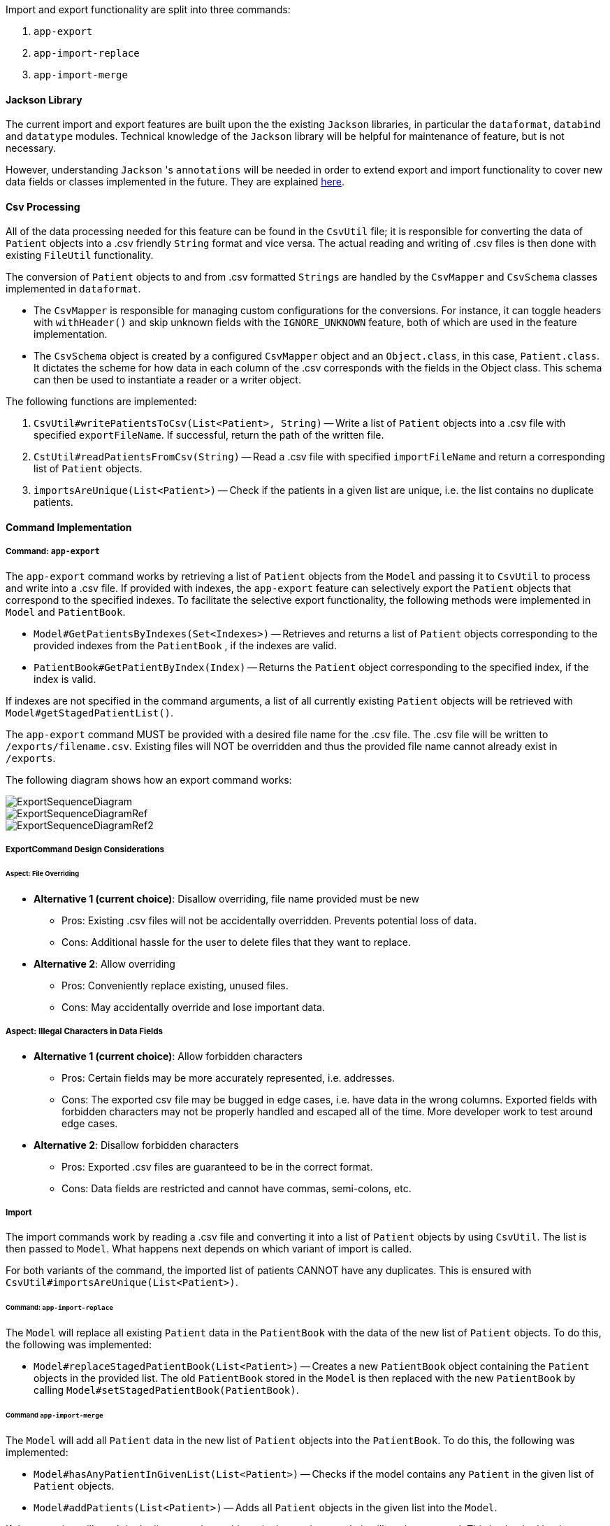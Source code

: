 Import and export functionality are split into three commands:

1. `app-export`
2. `app-import-replace`
3. `app-import-merge`

==== Jackson Library

The current import and export features are built upon the the existing `Jackson` libraries,
in particular the `dataformat`, `databind` and `datatype` modules. Technical knowledge of the
`Jackson` library will be helpful for maintenance of feature, but is not necessary.

However, understanding `Jackson` 's `annotations` will be needed in order to extend export and import
functionality to cover new data fields or classes implemented in the future. They are explained
link:http://fasterxml.github.io/jackson-annotations/javadoc/2.7/[here].

==== Csv Processing

All of the data processing needed for this feature can be found in the `CsvUtil` file;
it is responsible for converting the data of `Patient` objects into a .csv friendly `String` format
and vice versa. The actual reading and writing of .csv files is then done with existing
`FileUtil` functionality.

The conversion of `Patient` objects to and from .csv formatted `Strings` are handled by
the `CsvMapper` and `CsvSchema` classes implemented in `dataformat`.

* The `CsvMapper` is responsible for managing custom configurations for the conversions.
For instance, it can toggle headers with `withHeader()` and skip unknown fields with the
`IGNORE_UNKNOWN` feature, both of which are used in the feature implementation.
* The `CsvSchema` object is created by a configured `CsvMapper` object and an `Object.class`,
in this case, `Patient.class`. It dictates the scheme for how data in each column of the .csv
corresponds with the fields in the Object class. This schema can then be used to instantiate
a reader or a writer object.

The following functions are implemented:

1. `CsvUtil#writePatientsToCsv(List<Patient>, String)` -- Write
a list of `Patient` objects into a .csv file with specified `exportFileName`.
If successful, return the path of the written file.
2. `CstUtil#readPatientsFromCsv(String)` -- Read a .csv file with specified
`importFileName` and return a corresponding list of `Patient` objects.
3. `importsAreUnique(List<Patient>)` -- Check if the patients in a given list are unique, i.e. the list
contains no duplicate patients.

==== Command Implementation

===== Command: `app-export`

The `app-export` command works by retrieving a list of `Patient` objects from the `Model` and
passing it to `CsvUtil` to process and write into a .csv file. If provided with indexes, the
`app-export` feature can selectively export the `Patient` objects that correspond to the
specified indexes.
To facilitate the selective export functionality, the following methods were implemented in
`Model` and `PatientBook`.

* `Model#GetPatientsByIndexes(Set<Indexes>)` -- Retrieves and returns a list of `Patient` objects
corresponding to the provided indexes from the `PatientBook` , if the indexes are valid.
* `PatientBook#GetPatientByIndex(Index)` -- Returns the `Patient` object corresponding
to the specified index, if the index is valid.

If indexes are not specified in the command arguments, a list of all currently existing `Patient`
objects will be retrieved with `Model#getStagedPatientList()`.

The `app-export` command MUST be provided with a desired file name for the .csv file. The .csv
file will be written to `/exports/filename.csv`. Existing files will NOT be overridden and
thus the provided file name cannot already exist in `/exports`.

The following diagram shows how an export command works:

image::ExportSequenceDiagram.png[]
image::ExportSequenceDiagramRef.png[]
image::ExportSequenceDiagramRef2.png[]

===== ExportCommand Design Considerations

====== Aspect: File Overriding

* **Alternative 1 (current choice)**: Disallow overriding, file name provided must be new
** Pros: Existing .csv files will not be accidentally overridden. Prevents potential loss of data.
** Cons: Additional hassle for the user to delete files that they want to replace.

* **Alternative 2**: Allow overriding
** Pros: Conveniently replace existing, unused files.
** Cons: May accidentally override and lose important data.

===== Aspect: Illegal Characters in Data Fields

* **Alternative 1 (current choice)**: Allow forbidden characters
** Pros: Certain fields may be more accurately represented, i.e. addresses.
** Cons: The exported csv file may be bugged in edge cases, i.e. have data in the wrong columns.
Exported fields with forbidden characters may not be properly handled and escaped all of the time.
More developer work to test around edge cases.

* **Alternative 2**: Disallow forbidden characters
** Pros: Exported .csv files are guaranteed to be in the correct format.
** Cons: Data fields are restricted and cannot have commas, semi-colons, etc.

===== Import

The import commands work by reading a .csv file and converting it into a list of `Patient`
objects by using `CsvUtil`. The list is then passed to `Model`. What happens next depends
on which variant of import is called.

For both variants of the command, the imported list of patients CANNOT have any duplicates.
This is ensured with `CsvUtil#importsAreUnique(List<Patient>)`.

====== Command: `app-import-replace`

The `Model` will replace all existing `Patient` data in the `PatientBook` with the data
of the new list of `Patient` objects. To do this, the following was implemented:

* `Model#replaceStagedPatientBook(List<Patient>)` -- Creates a new `PatientBook` object
containing the `Patient` objects in the provided list. The old `PatientBook` stored in the
`Model` is then replaced with the new `PatientBook` by calling
`Model#setStagedPatientBook(PatientBook)`.

====== Command `app-import-merge`

The `Model` will add all `Patient` data in the new list of `Patient` objects into the
`PatientBook`. To do this, the following was implemented:

* `Model#hasAnyPatientInGivenList(List<Patient>)` -- Checks if the model contains
any `Patient` in the given list of `Patient` objects.
* `Model#addPatients(List<Patient>)` -- Adds all `Patient` objects in the given list
into the `Model`.

If the operation will result in duplicate `Patient` objects in the `PatientBook`,
it will not be executed. This is checked by the function stated above,
`Model#hasAnyPatientInGivenList(List<Patient>)`.

===== Import Design Considerations

====== Aspect: Allowing Patient Overriding for `app-import-merge`

* **Alternative 1 (current choice)**: Disallow overriding.
** Pros: Existing `Patient`  will not be accidentally overridden.
No need to deal with potential merge conflicts.
** Cons: User may have intended to use `app-import-merge` to update old data.
More hassle for the user to delete old `Patient` data that they want to replace.

* **Alternative 2**: In case of duplicates, replace old `Patient` data.
** Pros: Conveniently update old `Patient` data.
** Cons: May accidentally override and lose important data, though not a big deal
with `app-undo`.

* **Alternative 3**: Implement a flag to toggle overriding.
** Pros: Best of both worlds.
** Cons: More coding and debugging work.
